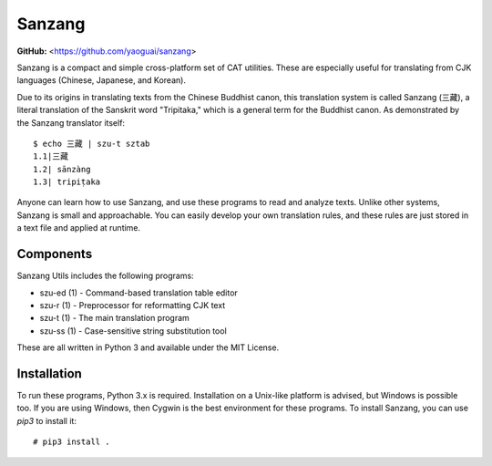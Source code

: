 Sanzang
=======

**GitHub:** <https://github.com/yaoguai/sanzang>

Sanzang is a compact and simple cross-platform set of CAT utilities. These
are especially useful for translating from CJK languages (Chinese, Japanese,
and Korean).

Due to its origins in translating texts from the Chinese Buddhist canon, this
translation system is called Sanzang (三藏), a literal translation of the
Sanskrit word "Tripitaka," which is a general term for the Buddhist canon. As
demonstrated by the Sanzang translator itself::

    $ echo 三藏 | szu-t sztab
    1.1|三藏
    1.2| sānzàng
    1.3| tripiṭaka

Anyone can learn how to use Sanzang, and use these programs to read and analyze
texts. Unlike other systems, Sanzang is small and approachable. You can easily
develop your own translation rules, and these rules are just stored in a text
file and applied at runtime.

Components
----------

Sanzang Utils includes the following programs:

* szu-ed (1) - Command-based translation table editor
* szu-r (1) - Preprocessor for reformatting CJK text
* szu-t (1) - The main translation program
* szu-ss (1) - Case-sensitive string substitution tool

These are all written in Python 3 and available under the MIT License.

Installation
------------

To run these programs, Python 3.x is required. Installation on a Unix-like
platform is advised, but Windows is possible too. If you are using Windows,
then Cygwin is the best environment for these programs. To install Sanzang,
you can use *pip3* to install it::

    # pip3 install .
